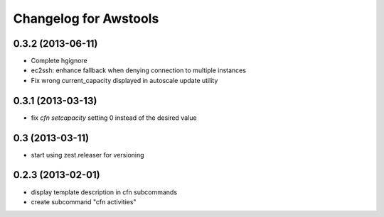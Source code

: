 Changelog for Awstools
======================


0.3.2 (2013-06-11)
------------------

- Complete hgignore
- ec2ssh: enhance fallback when denying connection to multiple instances
- Fix wrong current_capacity displayed in autoscale update utility


0.3.1 (2013-03-13)
------------------

- fix *cfn setcapacity* setting 0 instead of the desired value


0.3 (2013-03-11)
----------------

- start using zest.releaser for versioning


0.2.3 (2013-02-01)
------------------

- display template description in cfn subcommands
- create subcommand "cfn activities"
